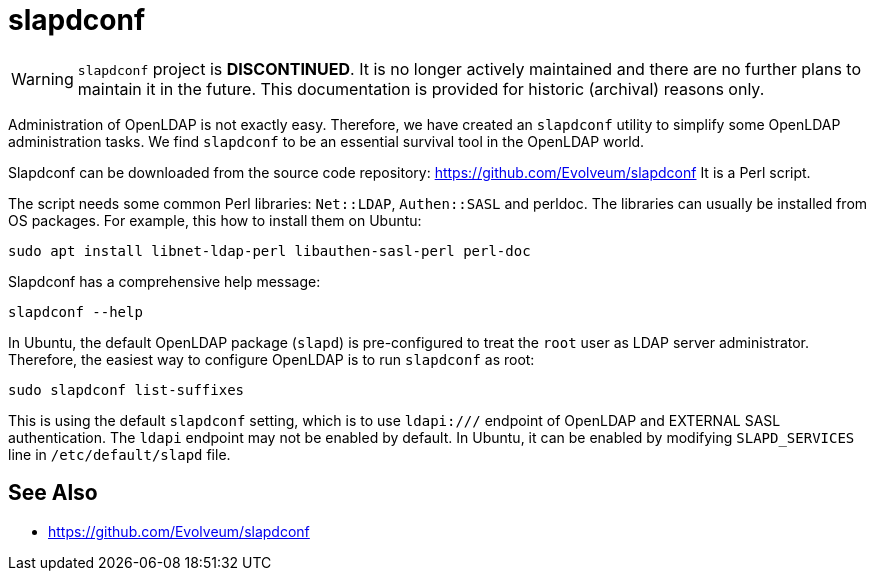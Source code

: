 = slapdconf
:page-wiki-name: slapdconf
:page-wiki-id: 17761311
:page-wiki-metadata-create-user: semancik
:page-wiki-metadata-create-date: 2015-04-27T20:34:12.577+02:00
:page-wiki-metadata-modify-user: semancik
:page-wiki-metadata-modify-date: 2015-04-27T20:34:12.577+02:00
:page-upkeep-status: green

WARNING: `slapdconf` project is *DISCONTINUED*.
It is no longer actively maintained and there are no further plans to maintain it in the future.
This documentation is provided for historic (archival) reasons only.

Administration of OpenLDAP is not exactly easy.
Therefore, we have created an `slapdconf` utility to simplify some OpenLDAP administration tasks.
We find `slapdconf` to be an essential survival tool in the OpenLDAP world.

Slapdconf can be downloaded from the source code repository: https://github.com/Evolveum/slapdconf
It is a Perl script.

The script needs some common Perl libraries: `Net::LDAP`, `Authen::SASL` and perldoc.
The libraries can usually be installed from OS packages.
For example, this how to install them on Ubuntu:

[source,bash]
----
sudo apt install libnet-ldap-perl libauthen-sasl-perl perl-doc
----

Slapdconf has a comprehensive help message:

[source,bash]
----
slapdconf --help
----

In Ubuntu, the default OpenLDAP package (`slapd`) is pre-configured to treat the `root` user as LDAP server administrator.
Therefore, the easiest way to configure OpenLDAP is to run `slapdconf` as root:

[source,bash]
----
sudo slapdconf list-suffixes
----

This is using the default `slapdconf` setting, which is to use `ldapi:///` endpoint of OpenLDAP and EXTERNAL SASL authentication.
The `ldapi` endpoint may not be enabled by default.
In Ubuntu, it can be enabled by modifying `SLAPD_SERVICES` line in `/etc/default/slapd` file.

== See Also

* https://github.com/Evolveum/slapdconf
